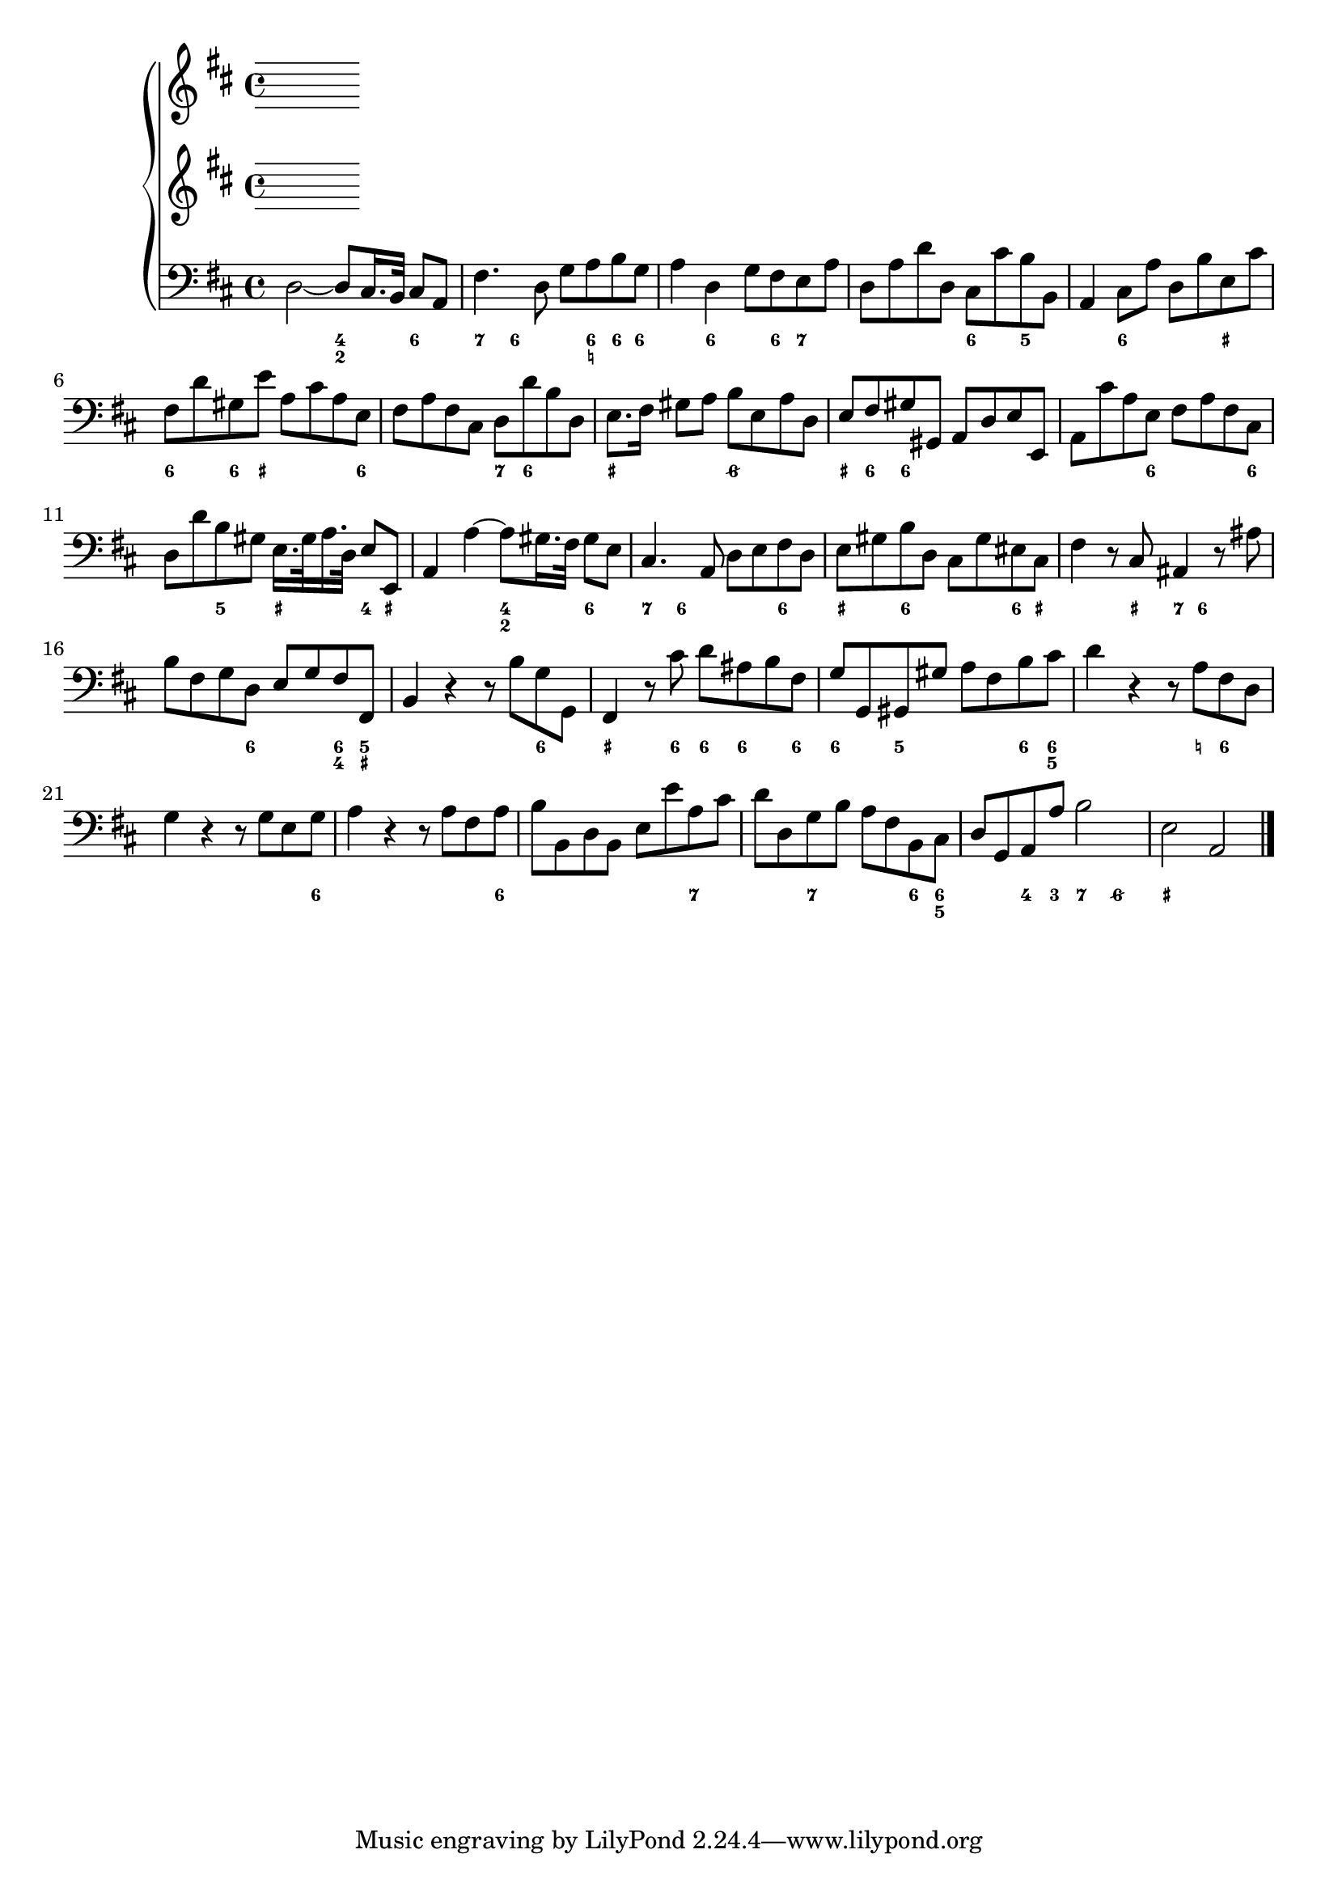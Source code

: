 
global = {\key d \major}

\score {


    \new PianoStaff <<
        \new Staff \relative c' { \global }
        \new Staff \relative c' { \global}
        \new Staff \relative c { \global \clef bass 
            d2 ~ d8 cis16. b32 cis8 a | fis'4. d8 g a b g | a4 d, g8 fis e a |
            d, a' d d, cis cis' b b, | a4 cis8 a' d, b' e, cis' |
            fis, d' gis, e' a, cis a e | fis a fis cis d d' b d, |
            e8. fis16 gis8 a b e, a d, | e fis gis gis, a d e e, |
            a cis' a e fis a fis cis | d d' b gis e16. gis 32 a16. d,32 e8 e, |
            a4 a'~ a8 gis16. fis32 gis8 e | cis4. a8 d e fis d | 
            e gis b d, cis gis' eis cis | fis4 r8 cis ais4 r8 ais' |
            b fis g d e g fis fis, | b4 r r8 b' g g, | fis4 r8 cis'' d ais b fis|
            g g, gis gis'  a fis b cis | d4 r r8 a fis d | g4 r r8 g e g |
            a4 r r8 a fis a | b b, d b e e' a, cis | d d, g b a fis b, cis |
            d g, a a' b2 | e, a, \bar "|."


            }
         \new FiguredBass { \figuremode { 
         <_>2 <4 2>4 <6> | <7> <6>8 <_> <_> <6 _! > <6> <6> |
         <_>4 <6> <_>8 <6> <7> <_> | <_>2 <6>4 <5> | 
         <_> <6> <_> <_+> | <6> <6>8 <_+> <_>4. <6>8 |
         <_>2 <7>8 <6> <_>4 | <_+>2 <6/> | <_+>8  <6> <6>4 <_>2 |
         <_>4. <6>8 <_>4. <6>8 | <_>4 <5> <_+> <4>8 <_+> |
         <_>2 <4 2>4 <6> | <7> <6>8 <_>4. <6>4 |
         <_+> <6> <_> <6>8 <_+> | <_>4. <_+>8<7> <6>4. |
         <_>4. <6> <6 4>8 <5 _+> | <_>2. <6>4 | <_+>4. <6>8 <6> <6> <_> <6> |
         <6>4 <5> <_> <6>8 <6 5> | <_>2 <_>8 <_!> <6>4 |
         <_>2.. <6>8 | <_>2.. <6>8 | <_>2. <7>4 |
         <_> <7> <_> <6>8 <6 5> | <_>4 <4>8 <3> <7>4 <6/> |
         <_+>2 <_>
         } }
    >>
    \layout{} \midi{}
}